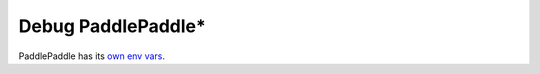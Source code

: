 .. inspection/debug_paddle.rst: 

.. _debug_paddle:

Debug PaddlePaddle\*
====================

PaddlePaddle has its `own env vars`_. 



.. _own env vars: https://github.com/PaddlePaddle/Paddle/blob/cdd46d7e022add8de56995e681fa807982b02124/python/paddle/fluid/__init__.py#L161-L227